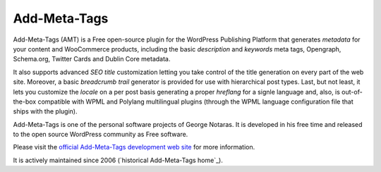 Add-Meta-Tags
=============

Add-Meta-Tags (AMT) is a Free open-source plugin for the WordPress Publishing
Platform that generates *metadata* for your content and WooCommerce products,
including the basic *description* and *keywords* meta tags, Opengraph, Schema.org,
Twitter Cards and Dublin Core metadata.

It also supports advanced *SEO title* customization letting you take control of
the title generation on every part of the web site. Moreover, a basic *breadcrumb
trail* generator is provided for use with hierarchical post types. Last, but not
least, it lets you customize the *locale* on a per post basis generating a proper
*hreflang* for a signle language and, also, is out-of-the-box compatible with
WPML and Polylang multilingual plugins (through the WPML language configuration
file that ships with the plugin).

Add-Meta-Tags is one of the personal software projects of George Notaras.
It is developed in his free time and released to the open source WordPress
community as Free software.

Please visit the `official Add-Meta-Tags development web site`_ for more information.

It is actively maintained since 2006 (`historical Add-Meta-Tags home`_).

.. _`official Add-Meta-Tags development web site`: http://www.codetrax.org/projects/wp-add-meta-tags
.. _`Add-Meta-Tags home`: http://www.g-loaded.eu/2006/01/05/add-meta-tags-wordpress-plugin/

